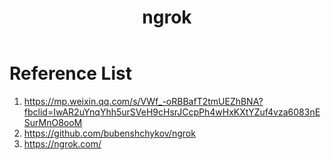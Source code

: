 :PROPERTIES:
:ID:       60ede6bc-f414-4906-9d3f-2b868b14b710
:END:
#+title: ngrok

* Reference List
1. https://mp.weixin.qq.com/s/VWf_-oRBBafT2tmUEZhBNA?fbclid=IwAR2uYnqYhh5urSVeH9cHsrJCcpPh4wHxKXtYZuf4vza6083nESurMnO8ooM
2. https://github.com/bubenshchykov/ngrok
3. https://ngrok.com/
